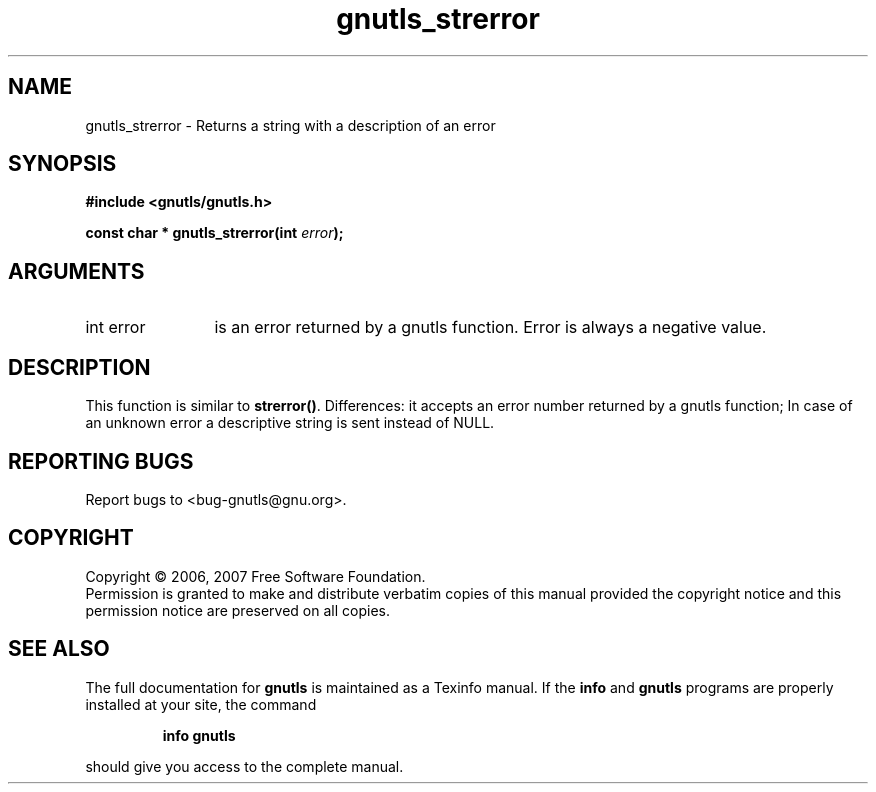 .\" DO NOT MODIFY THIS FILE!  It was generated by gdoc.
.TH "gnutls_strerror" 3 "2.2.0" "gnutls" "gnutls"
.SH NAME
gnutls_strerror \- Returns a string with a description of an error
.SH SYNOPSIS
.B #include <gnutls/gnutls.h>
.sp
.BI "const char * gnutls_strerror(int " error ");"
.SH ARGUMENTS
.IP "int error" 12
is an error returned by a gnutls function. Error is always a negative value.
.SH "DESCRIPTION"
This function is similar to \fBstrerror()\fP. Differences: it accepts an error
number returned by a gnutls function; In case of an unknown error
a descriptive string is sent instead of NULL.
.SH "REPORTING BUGS"
Report bugs to <bug-gnutls@gnu.org>.
.SH COPYRIGHT
Copyright \(co 2006, 2007 Free Software Foundation.
.br
Permission is granted to make and distribute verbatim copies of this
manual provided the copyright notice and this permission notice are
preserved on all copies.
.SH "SEE ALSO"
The full documentation for
.B gnutls
is maintained as a Texinfo manual.  If the
.B info
and
.B gnutls
programs are properly installed at your site, the command
.IP
.B info gnutls
.PP
should give you access to the complete manual.
